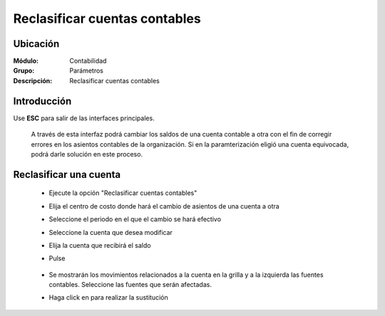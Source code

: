 ==============================
Reclasificar cuentas contables
==============================

Ubicación
=========

:Módulo:
 Contabilidad

:Grupo:
 Parámetros

:Descripción:
  Reclasificar cuentas contables

Introducción
============

Use **ESC** para salir de las interfaces principales.

	A través de esta interfaz podrá cambiar los saldos de una cuenta contable a otra con el fin de corregir errores en los asientos contables de la organización. Si en la paramterización eligió una cuenta equivocada, podrá darle solución en este proceso.

Reclasificar una cuenta
========================
	
	- Ejecute la opción "Reclasificar cuentas contables"
	- Elija el centro de costo donde hará el cambio de asientos de una cuenta a otra
	- Seleccione el periodo en el que el cambio se hará efectivo
	- Seleccione la cuenta que desea modificar
	- Elija la cuenta que recibirá el saldo
	- Pulse |btn_ok.bmp|

		.. figure:: images/reclasificar/1.png
 			:align: center

	- Se mostrarán los movimientos relacionados a la cuenta en la grilla y a la izquierda las fuentes contables. Seleccione las fuentes que serán afectadas.
	- Haga click en |save.bmp| para realizar la sustitución

		.. figure:: images/reclasificar/2.png
 			:align: center

.. |pdf_logo.gif| image:: /_images/generales/pdf_logo.gif
.. |excel.bmp| image:: /_images/generales/excel.bmp
.. |codbar.png| image:: /_images/generales/codbar.png
.. |printer_q.bmp| image:: /_images/generales/printer_q.bmp
.. |calendaricon.gif| image:: /_images/generales/calendaricon.gif
.. |gear.bmp| image:: /_images/generales/gear.bmp
.. |openfolder.bmp| image:: /_images/generales/openfold.bmp
.. |library_listview.bmp| image:: /_images/generales/library_listview.png
.. |plus.bmp| image:: /_images/generales/plus.bmp
.. |wzedit.bmp| image:: /_images/generales/wzedit.bmp
.. |buscar.bmp| image:: /_images/generales/buscar.bmp
.. |delete.bmp| image:: /_images/generales/delete.bmp
.. |btn_ok.bmp| image:: /_images/generales/btn_ok.bmp
.. |refresh.bmp| image:: /_images/generales/refresh.bmp
.. |descartar.bmp| image:: /_images/generales/descartar.bmp
.. |save.bmp| image:: /_images/generales/save.bmp
.. |wznew.bmp| image:: /_images/generales/wznew.bmp

